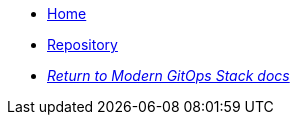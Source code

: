 * xref:ROOT:README.adoc[Home]
* https://github.com/GersonRS/modern-gitops-stack-module-nifi/[Repository,window=_blank]
* xref:ROOT:ROOT:index.adoc[_Return to Modern GitOps Stack docs_]
